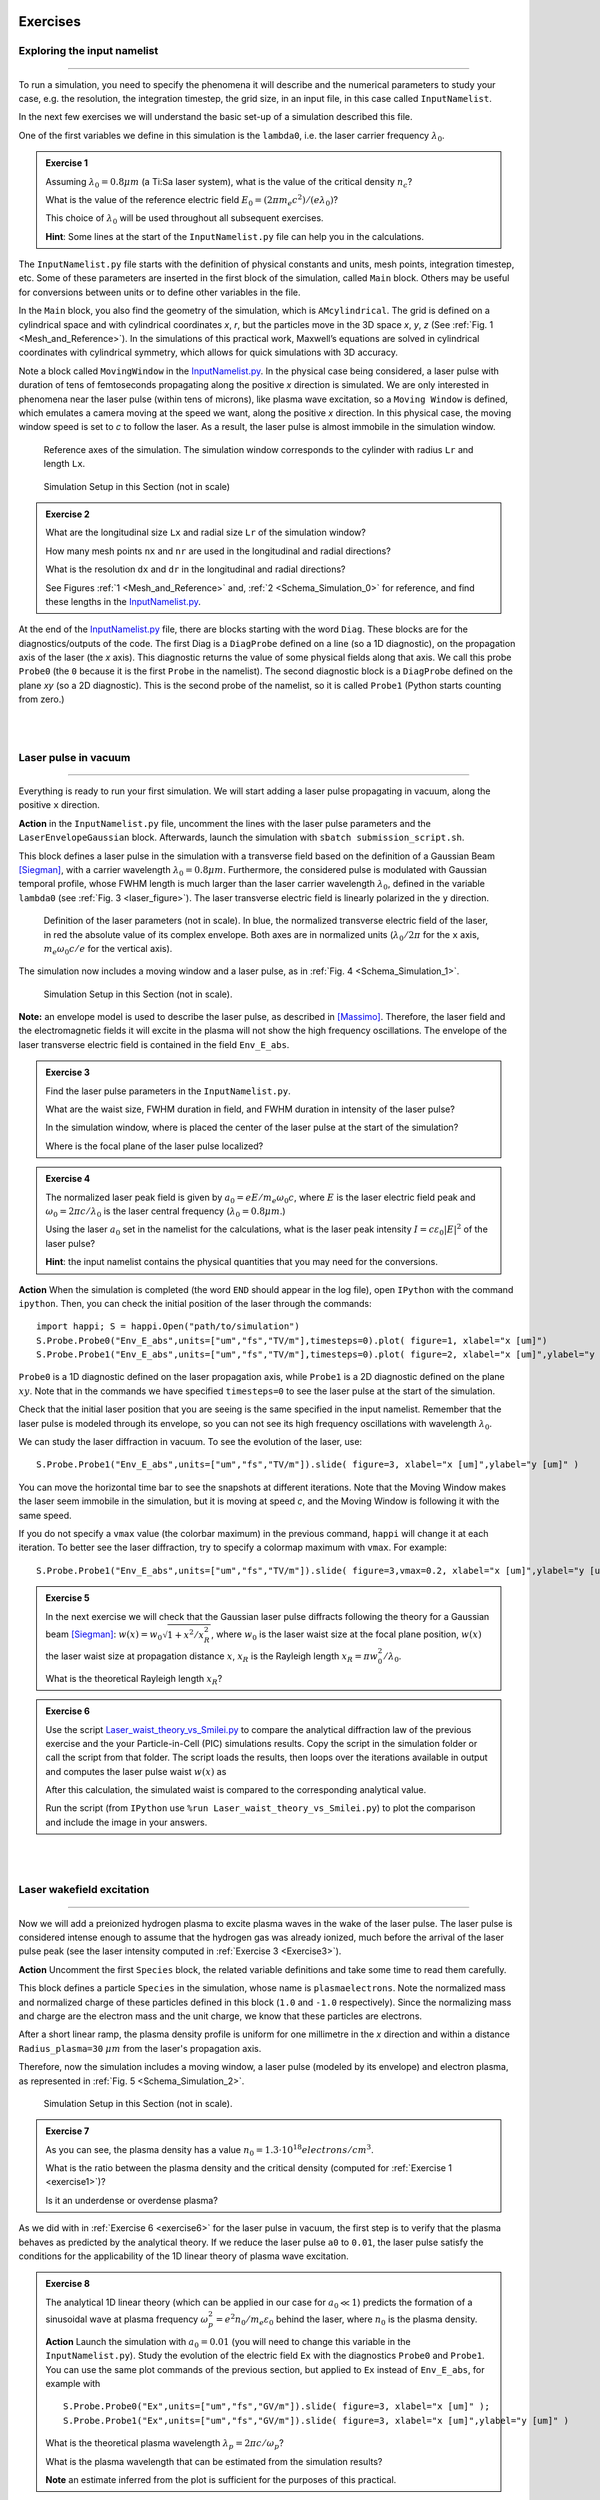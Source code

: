 Exercises
^^^^^^^^^^^^^^^^^^^^^^^^^^^^^^^^^^^^^^^^^^^^^^^^^^^^^^^^^^^^^^^^^^^^

.. _exploringthenamelist:
Exploring the input namelist
------------------------------------------
--------------------------------------------------------


To run a simulation, you need to specify the phenomena it will describe and 
the numerical parameters to study your case, e.g. the resolution, the integration timestep, the grid size,
in an input file, in this case called ``InputNamelist``.

In the next few exercises we will understand the basic set-up of a simulation described this file.

One of the first variables we define in this simulation is the ``lambda0``, i.e. the laser carrier frequency 
:math:`\lambda_0`.

.. _exercise1:
.. admonition:: Exercise 1

   Assuming :math:`\lambda_0=0.8 \mu m` (a Ti:Sa laser system), what is the value of the critical density :math:`n_c`?
   
   What is the value of the reference electric field :math:`E_0=(2\pi m_e c^2)/(e\lambda_0)`? 
   
   This choice of :math:`\lambda_0` will be used throughout all subsequent exercises. 
   
   **Hint**: Some lines at the start of the ``InputNamelist.py`` file can help you in the calculations.


The ``InputNamelist.py`` file starts with the definition of physical constants and units,
mesh points, integration timestep, etc. 
Some of these parameters are inserted in the first block of the simulation, called ``Main`` block. 
Others may be useful for conversions between units or to define other variables in the file.

In the ``Main`` block, you also find the geometry of the simulation, which is ``AMcylindrical``.
The grid is defined on a cylindrical space and with cylindrical coordinates `x`, `r`, but the particles move in the 3D space 
`x`, `y`, `z` (See :ref:`Fig. 1 <Mesh_and_Reference>`). 
In the simulations of this practical work, Maxwell’s equations are solved in 
cylindrical coordinates with cylindrical symmetry, which allows for quick 
simulations with 3D accuracy.

Note a block called ``MovingWindow`` in the `InputNamelist.py <https://github.com/SmileiPIC/TP-M2-GI/blob/main/InputNamelist.py>`_. 
In the physical case being considered, a laser pulse with duration of tens 
of femtoseconds propagating along the positive `x` direction is simulated.  
We are only interested in phenomena near the laser pulse 
(within tens of microns), like plasma wave excitation, so a ``Moving Window`` is defined, 
which emulates a camera moving at the speed 
we want, along the positive `x` direction. 
In this physical case, the moving window speed is set to `c` to follow the laser. As a result, 
the laser pulse is almost immobile in the simulation window.

.. _Mesh_and_Reference:
.. figure:: _static/Mesh_and_Reference.png
  :width: 15cm

  Reference axes of the simulation. The simulation window corresponds to the cylinder with radius ``Lr`` and length ``Lx``.

.. _Schema_Simulation_0:
.. figure:: _static/Schema_Simulation_0.png
  :width: 15cm

  Simulation Setup in this Section (not in scale)

.. _exercise2:    
.. admonition:: Exercise 2

   What are the longitudinal size ``Lx`` and radial size ``Lr`` of the simulation window?
   
   How many mesh points ``nx`` and ``nr`` are used in the longitudinal and radial directions? 
   
   What is the resolution ``dx`` and ``dr`` in the longitudinal and radial directions? 
   
   See Figures :ref:`1 <Mesh_and_Reference>` and, :ref:`2 <Schema_Simulation_0>` for reference, and find these lengths in the `InputNamelist.py <https://github.com/SmileiPIC/TP-M2-GI/blob/main/InputNamelist.py>`_.


At the end of the `InputNamelist.py <https://github.com/SmileiPIC/TP-M2-GI/blob/main/InputNamelist.py>`_ file,
there are blocks starting with the word ``Diag``. 
These blocks are for the diagnostics/outputs of the code. 
The first Diag is a ``DiagProbe`` defined on a line 
(so a 1D diagnostic), on the propagation axis of the laser (the `x` axis). 
This diagnostic returns the value of some physical fields 
along that axis. We call this probe ``Probe0`` (the ``0`` because 
it is the first ``Probe`` in the namelist). The second diagnostic block is 
a ``DiagProbe`` defined on the plane `xy` (so a 2D diagnostic). 
This is the second probe of the namelist, so it is called ``Probe1`` (Python starts counting from zero.)


|
|



.. _laserpulseinvacuum:
Laser pulse in vacuum
--------------------------------------------------------
--------------------------------------------------------

Everything is ready to run your first simulation. 
We will start adding a laser pulse propagating in vacuum, along the positive ``x`` direction.

**Action** in the ``InputNamelist.py`` file, uncomment the lines 
with the laser pulse parameters and the ``LaserEnvelopeGaussian`` block. 
Afterwards, launch the simulation with ``sbatch submission_script.sh``.

This block defines a laser pulse in the simulation with a transverse field based on the definition of a Gaussian Beam [Siegman]_, with a carrier wavelength :math:`\lambda_0=0.8 \mu m`. 
Furthermore, the considered pulse is modulated with Gaussian temporal profile, whose FWHM length is much larger than the laser carrier wavelength :math:`\lambda_0`, defined in the variable ``lambda0`` (see :ref:`Fig. 3 <laser_figure>`).
The laser transverse electric field is linearly polarized in the ``y`` direction.

.. _laser_figure:
.. figure:: _static/Laser_definition.png
  :width: 13cm

  Definition of the laser parameters (not in scale). In blue, the normalized transverse electric field of the laser, in red the absolute value of its complex envelope. Both axes are in normalized units (:math:`\lambda_0/2\pi` for the ``x`` axis, :math:`m_e\omega_0c/e` for the vertical axis).

The simulation now includes a moving window and a laser pulse, as in :ref:`Fig. 4 <Schema_Simulation_1>`.

.. _Schema_Simulation_1:
.. figure:: _static/Schema_Simulation_1.png
  :width: 15cm

  Simulation Setup in this Section (not in scale). 


**Note:**  an envelope model is used to describe the laser pulse, as described in [Massimo]_.
Therefore, the laser field and the electromagnetic fields it will excite in the plasma
will not show the high frequency oscillations.
The envelope of the laser transverse electric field is contained in the field ``Env_E_abs``.

.. _exercise3:    
.. admonition:: Exercise 3

   Find the laser pulse parameters in the ``InputNamelist.py``.
   
   What are the waist size, FWHM duration in field, and FWHM duration in intensity of the laser pulse? 
   
   In the simulation window, where is placed the center of the laser pulse at the start of the simulation?
   
   Where is the focal plane of the laser pulse localized?

.. _exercise4:    
.. admonition:: Exercise 4

   The normalized laser peak field is given by :math:`a_0 = eE/m_e\omega_0c`,
   where :math:`E` is the laser electric field peak and :math:`\omega_0 = 2\pi c/\lambda_0`
   is the laser central frequency (:math:`\lambda_0 = 0.8 \mu m`.) 
   
   Using the laser :math:`a_0` set in the namelist for the calculations, 
   what is the laser peak intensity :math:`I = c\varepsilon_0 |E|^2` of the laser pulse? 
   
   **Hint**: the input namelist contains the physical quantities that you may 
   need for the conversions.

**Action** When the simulation is completed (the word ``END`` should appear in the log file), open ``IPython`` with the command ``ipython``. 
Then, you can check the initial position of the laser through the commands::

   import happi; S = happi.Open("path/to/simulation")
   S.Probe.Probe0("Env_E_abs",units=["um","fs","TV/m"],timesteps=0).plot( figure=1, xlabel="x [um]")
   S.Probe.Probe1("Env_E_abs",units=["um","fs","TV/m"],timesteps=0).plot( figure=2, xlabel="x [um]",ylabel="y [um]")

``Probe0`` is a 1D diagnostic defined on the laser propagation axis, while ``Probe1`` is a 
2D diagnostic defined on the plane :math:`xy`. Note that in the commands we have specified 
``timesteps=0`` to see the laser pulse at the start of the simulation. 

Check that the initial laser position that you are seeing is the same specified 
in the input namelist. Remember that the laser pulse is modeled through its envelope, 
so you can not see its high frequency oscillations with wavelength :math:`\lambda_0`.

We can study the laser diffraction in vacuum. To see the evolution of the laser, use::

   S.Probe.Probe1("Env_E_abs",units=["um","fs","TV/m"]).slide( figure=3, xlabel="x [um]",ylabel="y [um]" )

You can move the horizontal time bar to see the snapshots at different iterations.
Note that the Moving Window makes the laser seem immobile in the simulation, 
but it is moving at speed `c`, and the Moving Window is following it with the same speed.

If you do not specify a ``vmax`` value (the colorbar maximum) in the previous command, 
``happi`` will change it at each iteration. To better see the laser diffraction, 
try to specify a colormap maximum with ``vmax``. For example::

   S.Probe.Probe1("Env_E_abs",units=["um","fs","TV/m"]).slide( figure=3,vmax=0.2, xlabel="x [um]",ylabel="y [um]" )

.. _exercise5:    
.. admonition:: Exercise 5

   In the next exercise we will check that the Gaussian laser pulse diffracts following 
   the theory for a Gaussian beam [Siegman]_: :math:`w(x) = w_0\sqrt{1 + x^2/x^2_R }`, 
   where :math:`w_0` is the laser waist size at the focal plane position, :math:`w(x)` the laser
   waist size at propagation distance :math:`x`, :math:`x_R` is the Rayleigh length 
   :math:`x_R = \pi w_0^2/\lambda_0`. 
   
   What is the theoretical Rayleigh length :math:`x_R`?

.. _exercise6:    
.. admonition:: Exercise 6 

   Use the script `Laser_waist_theory_vs_Smilei.py <https://github.com/SmileiPIC/TP-M2-GI/blob/main/Postprocessing_Scripts/Laser_waist_theory_vs_Smilei.py>`_ 
   to compare the analytical diffraction law of the previous exercise and the your Particle-in-Cell (PIC) simulations results. 
   Copy the script in the simulation folder or call the script from that folder. 
   The script loads the results, then loops over the iterations available in output 
   and computes the laser pulse waist :math:`w(x)` as


   .. math::
     :label: AzimuthalDecomposition1

     w(x) = 2\frac{\int\int |\tilde{A}|^2(y-\bar{y})^2dxdy}{\int\int |\tilde{A}|^2dxdy}.

   After this calculation, the simulated waist is compared to the corresponding analytical value. 

   Run the script (from ``IPython`` use ``%run Laser_waist_theory_vs_Smilei.py``) 
   to plot the comparison and include the image in your answers.


|
|


.. _plasmawave:
Laser wakefield excitation
----------------------------
----------------------------


Now we will add a preionized hydrogen plasma to excite plasma waves in the wake of the laser pulse. 
The laser pulse is considered intense enough to assume that the hydrogen gas was already ionized, much 
before the arrival of the laser pulse peak (see the laser intensity computed 
in :ref:`Exercise 3 <Exercise3>`).


**Action** Uncomment the first ``Species`` block, the related variable definitions and 
take some time to read them carefully. 

This block defines a particle ``Species``
in the simulation, whose name is ``plasmaelectrons``. Note the normalized mass 
and normalized charge of these particles defined in this block (``1.0`` and ``-1.0`` respectively). 
Since the normalizing mass and charge are the electron mass and the unit charge,
we know that these particles are electrons. 

After a short linear ramp, the plasma density profile
is uniform for one millimetre in the `x` direction and within a distance ``Radius_plasma=30`` :math:`μm` 
from the laser's propagation axis. 

Therefore, now the simulation includes a moving window, a laser pulse (modeled by its envelope) 
and electron plasma, as represented in :ref:`Fig. 5 <Schema_Simulation_2>`.

.. _Schema_Simulation_2:
.. figure:: _static/Schema_Simulation_2.png
  :width: 15cm

  Simulation Setup in this Section (not in scale).

.. _exercise7:    
.. admonition:: Exercise 7 

   As you can see, the plasma density has a value 
   :math:`n_0 = 1.3\cdot10^{18} electrons/cm^{3}`.
   
   What is the ratio between the plasma density and the critical density (computed for :ref:`Exercise 1 <exercise1>`)? 
   
   Is it an underdense or overdense plasma?

   
As we did with in :ref:`Exercise 6 <exercise6>` for the laser pulse in vacuum, 
the first step is to verify that the plasma behaves as predicted by 
the analytical theory. If we reduce the laser pulse ``a0`` to ``0.01``, 
the laser pulse satisfy the conditions for the applicability of the 
1D linear theory of plasma wave excitation. 



.. _exercise8:    
.. admonition:: Exercise 8 

   The analytical 1D linear theory (which can be applied in our case for :math:`a_0 \ll 1`) predicts the formation of a sinusoidal wave 
   at plasma frequency :math:`\omega_p^2 = e^2n_0/m_e\varepsilon_0` behind the laser, 
   where :math:`n_0` is the plasma density.

   **Action** Launch the simulation with :math:`a_0 = 0.01` (you will need to change this variable in the ``InputNamelist.py``). 
   Study the evolution of the electric field ``Ex`` with the diagnostics ``Probe0`` and ``Probe1``. 
   You can use the same plot commands of the previous section, but applied to ``Ex`` instead of ``Env_E_abs``, 
   for example with ::
   
      S.Probe.Probe0("Ex",units=["um","fs","GV/m"]).slide( figure=3, xlabel="x [um]" );
      S.Probe.Probe1("Ex",units=["um","fs","GV/m"]).slide( figure=3, xlabel="x [um]",ylabel="y [um]" )

   What is the theoretical plasma wavelength :math:`\lambda_p = 2\pi c/\omega_p`? 
   
   What is the plasma wavelength that can be estimated from the simulation results?
   
   **Note** an estimate inferred from the plot is sufficient for the purposes of this practical.

.. _exercise9:    
.. admonition:: Exercise 9 

   The longitudinal electric field on the axis of this linear 
   plasma wave, according to the 1D linear theory [Esarey2009]_ applied to the considered case, 
   is given by (in physical units):

   .. _LinearTheory:
   .. math::
     :label: LinearTheory

     E_x(x) = \frac{m_e}{e}\frac{\omega^2_p}{4}\int_x^{+\infty}|A|^2 cos[\omega_p(x−x')]dx'.

   **Action** Use the script `Ex_linear_theory_vs_Smilei.py <https://github.com/SmileiPIC/TP-M2-GI/blob/main/Postprocessing_Scripts/Ex_linear_theory_vs_Smilei.py>`_
   to compare the analytical result given by :ref:`Eq. (2) <LinearTheory>` and 
   the simulated results (``%run Ex_linear_theory_vs_Smilei.py`` on ``IPython``).
   Again, you will need to copy the script in the simulation folder or to call it from there. 

   Does the simulation agree with theory? Include the image in your answers.


Considering the laser and plasma quantities in the namelist, when :math:`a_0 \ll 1`,
the excited plasma wave is in the (laser-plasma) linear regime of interaction. 
As we saw in :ref:`Exercise 8 <exercise8>` and :ref:`Exercise 9 <exercise9>`, in the linear regime the plasma wave in the wake of the 
laser has sinusoidal shape. 
Increasing :math:`a_0`, the laser becomes more intense. When 
:math:`a_0 \gtrsim 1` the plasma electrons begin to reach relativistic velocities. At this limit, the electron inertia increases, elongating the plasma period and wavelength, 
resulting in electron accumulation at the end of each wave period.
Moreover, increasing :math:`a_0`, the longitudinal electric field waveform changes from 
a sinusoid to a sawtooth wave [Esarey2009]_. 
In this regime of interest for plasma acceleration, PIC simulations become necessary since there are no longer general 
analytical solutions to the coupled Vlasov-Maxwell system of equations, and fluid theory cannot be applied.


.. _exercise10:    
.. admonition:: Exercise 10

   Launch a new simulation with ``a0=1.8``. 
   This simulation will be in the nonlinear regime (:math:`a_0>1`), so the plasma wave will not be sinusoidal.
   You can visualize both the normalized absolute value of the envelope of the laser field and the electron number density by defining a transparency
   for the parts where the latter field is lower than a threshold ``vmin``:: 

      Env_E  = S.Probe.Probe1("Env_E_abs",units=["um"],cmap="hot",vmin=0.8,transparent="under")
      Rho    = S.Probe.Probe1("-Rho/e",units=["fs","um","1/cm^3"],cmap="Blues_r",vmin=0.,vmax=3e18)
      happi.multiSlide(Rho,Env_E,xmin=0,figure=10, xlabel="x [um]",ylabel="y [um]")
      
   Using ``timestep=2500`` in the definition of ``Env_E`` and ``Rho``, and then using ``multiPlot`` instead of ``multiSlide``,
   you should have a plot of the data at half of the propagation length.
   
   Include this image in your answers.
   

**Action** Create three folders, ``sim1``, ``sim2``, ``sim3``, where you will launch the simulation with 
:math:`a_0 = 0.5, 1.4, 2.0` respectively. Take a look at the longitudinal electric 
field on axis (``Probe0``) and to the 2D plasma density (``Probe1``)::

    S.Probe.Probe0("Ex",units=["um","fs","GV/m"]).slide( figure=1,xlabel="x [um]" )
    S.Probe.Probe1("-Rho/e",units=["um","fs","1/cm^3"]).slide( figure=2,xlabel="x [um]",ylabel="y [um]" )
      
**Note** In some cases you may need to add suitable ``vmin`` and ``vmax`` values for the plot command. In the linear regime of interaction, probably you will not see any oscillation
in the plasma density, but still, you can see oscilations on the electric field ``Ex``. 
In the nonlinear regime of interaction (higher :math:`a_0`), you need to reduce the ``vmax`` 
in the plot/animate command to see the formation of the wake. This happens because, at the end 
of the plasma wave period, there is an accumulation of electrons, 
which hides the other charge density values. 
   
   

.. _exercise11:    
.. admonition:: Exercise 11 

   Check that the simulations in the three folders ``sim1``, ``sim2``, ``sim3``, 
   with respectively :math:`a_0 = 0.5, 1.4, 2.0`, are completed.

   We will compare the longitudinal electric field ``Ex``
   of these three simulations to see how the wave profile changes when increasing :math:`a_0`. 
   With ``happi`` you can easily do it::

     import happi
     S1=happi.Open("path/to/sim1")
     Ex1=S1.Probe.Probe0("Ex",units=["um","fs","GV/m"],timesteps=1000,label="a0 = 0.5") 
     S2=happi.Open("path/to/sim2")
     Ex2=S2.Probe.Probe0("Ex",units=["um","fs","GV/m"],timesteps=1000,label="a0 = 1.4")
     S3=happi.Open("path/to/sim3")
     Ex3=S3.Probe.Probe0("Ex",units=["um","fs","GV/m"],timesteps=1000,label="a0 = 2.0")
     happi.multiPlot(Ex1,Ex2,Ex3,figure=3,xlabel="x [um]")

   The last command, ``multiPlot``, is used to superpose multiple lines in the same plot window. 
   This command is also used in some of the exercises of the following section. 

   Include the resulting image of the command above in your answers. 
   
   In another plot window, adapt the last commands to plot the plasma number density ``-Rho/e`` (with ``units=["um","fs","1/cm^3"]``) from the three simulations. 
   Include also this image in your answers.
   
   Include a plot of the plasma wavelength as function of the ``a0`` of the laser pulse.
   You should see the plasma wavelength relativistically elongated with a more intense laser pulse.
   
   **Hint:** You may estimate as the distance between two consecutives zeros in the ``Ex`` field on the propagation axis.

**Behind the curtain:** Why are ions not present?
A plasma for laser wakefield acceleration is normally made of ions 
and electrons at least, so why are ions not present in this namelist? 
The answer can be found in the properties of Maxwell’s Equations and implies 
some derivations. For the moment it is sufficient to say that, since we set to zero the plasma 
electromagnetic field at the beginning of these simulations, and that we solve 
carefully Maxwell’s Equations and the particles equations of motion; then, 
defining the plasma made of electrons will make the code behave as if there is also 
a neutralizing layer of immobile ions. Since ions do not move in the 
timescales of interest for the phenomena we are simulating 
(their mass is `~1840` times larger than the electron mass), 
this is a reasonable approximation that, in addition, removes the need to 
simulate the ions, what brings a significant computational gain. 
The complete answer for the interested reader can be found in the dedicated section of 
`this tutorial <https://smileipic.github.io/tutorials/advanced_wakefield_electron_bunch.html>`_.


|
|



.. _laserplasmainjection:
Laser wakefield acceleration of an electron bunch
--------------------------------------------------------
------------------------------------------------------------------------------------


We are ready to simulate a basic laser wakefield accelerator for electrons. 
Just as a surfer rides the waves in the water,
an electron bunch can be accelerated by plasma waves.
Remember, an immobile surfer will not be accelerated by a wave. 
To effectively interact with the wave, the surfer must first paddle to acquire some velocity. 
If the surfer moves near the speed of the wave, an accelerating phase of the wave will be experienced 
by the surfer for a significant portion of the surfer-wave interaction. 

Following the same analogy, to be accelerated, the electrons must be injected in the accelerated phase 
of the plasma wave with a speed near the wave's velocity (approximately the speed of light). 
Many clever injection schemes have been investigated since the 2000s, such as those described in 
[Esarey2009]_, [Malka2012]_, [FaureCAS]_ , where the electrons of the plasma itself are in some way 
injected into the laser-driven wave. 

As already mentioned, in this practical work we will study an external injection scheme, 
in which a relativistic electron bunch is injected from outside the plasma. 
This will allow us to understand the basic concepts of electron injection in a plasma wave,
even though it is challenging to achieve experimentally.

**Action** In a new simulation folder, set again the :math:`a_0` of the laser to the value :math:`1.8`
Uncomment the second ``Species`` block, the related variable definitions and 
take some time to read them carefully. To track the evolution of the electron bunch during its propagation, 
you will have to uncomment also the ``DiagTrackParticles`` block. Afterwards, you can launch the simulation.

As you can see, the new ``Species`` block defines a ``Species`` 
called ``electronbunch``, which we will inject in the plasma wave for acceleration. 
As for the ``Species`` called ``plasmaelectrons`` of the previous Sections, 
these particles have normalized charge and mass equal to ``-1.0`` and ``1.0`` respectively, 
thus they are electrons. In the present case, the plasma density is not defined through a
density profile function, but the coordinates and momenta of each of the bunch’s macro-particles 
are given to the code through arrays. The variable ``npart`` defines the number of macro-particles of the bunch (in this case ``50000``).


In our case, these coordinates 
and momenta are generated to initialize a relativistic electron bunch with Gaussian charge density distribution.
The electron bunch dimensions are defined through its ``rms`` size on the various axes, 


**Note** For your future simulation work, this initialization method can be used also 
to use a macro-particle distribution obtained from another code 
(a magnetic transport code for conventional accelerators for example). 
Instead of generating randomly the particles coordinates and momenta, 
you only need to read them with Python.

The simulation now includes a moving window, a laser pulse (modeled with its envelope),
plasma electrons and an electron bunch, as in :ref:`Fig. 6 <Schema_Simulation_3>`.

.. _Schema_Simulation_3:
.. figure:: _static/Schema_Simulation_3.png
  :width: 15cm

  Simulation Setup in this Section (not in scale).
  
.. _exercise12:    
.. admonition:: Exercise 12  

   Reading the namelist, provide a description of the electron bunch at ``t = 0``.
   
   What is the total charge, the maximum energy, the `rms` sizes along `x`, `y`, `z`, the `rms` energy spread, and the normalized emittance 
   along the transverse planes?
   
   Where is the electron bunch placed in relation to the simulation window at the instant of time ``t = 0``?




As the name suggests, this diagnostic block allows to track particles, 
specified by their species name and some filter. Using a filter 
(e.g., selecting only the particles with energy higher than `50` MeV) is 
particularly useful when you have many particles in a ``Species``, 
like in the plasma of the namelist. In that case, not using a filter 
would make this diagnostic computationally heavy and would store 
the coordinates of too many particles. In the case of the bunch, 
there is no need to specify a filter, since the number of macro-particles 
is sufficiently small to be manageable. As you can see from the namelist, 
in this diagnostic, we store the coordinates and momenta of the particles, 
as well as their weight (from which their charge can be computed).

.. _exercise13:    
.. admonition:: Exercise 13  

   Check that the simulation with the electron bunch has ended.
   This time the simulation will run a little longer. 
   
   Plot the 2D charge density (use ``Probe1``) at ``timestep=3000`` and ``timestep=5000`` 
   and play with the parameter ``vmax`` to be able to see the electron bunch 
   in the plasma wave. 
   
   Include these images in your answers.

.. _exercise14:    
.. admonition:: Exercise 14 

    With the same simulation of :ref:`Exercise 13 <exercise13>`, use the command 
    ``happi.multiPlot`` to plot in the same window 
    the longitudinal electric field ``Ex`` and the number density ``Rho/e`` 
    from ``Probe0`` (1D diagnostic) at ``timestep=3000`` and ``timestep=5000``. 
    You may need to rescale the quantities (see Postprocessing). 
    Playing with multiplying factors in the plot you should be able 
    to clearly see where the electron bunch is placed in the plasma wave.
    
    Include these images in your answers.

.. _exercise15:    
.. admonition:: Exercise 15

   With the same simulation of :ref:`Exercise 12 <exercise12>`, run the script 
   `Compute_bunch_parameters.py <https://github.com/SmileiPIC/TP-M2-GI/blob/main/Postprocessing_Scripts/Compute_bunch_parameters.py>`_ 
   in the simulation folder to read the electron bunch parameters. 
   
   For this purpose, from ``IPython`` you can use the command ``%run Compute_bunch_parameters.py timestep``, 
   where ``timestep`` is the timestep you are interested in.
   For example, the command ``%run Compute_bunch_parameters.py 5000``  will return the electron bunch parameters the end of the simulation (i.e, at ``timestep = 5000``).
   
   What is the energy gain :math:`\Delta E` you measure from the start (``timestep = 0``) 
   to the end of the simulation (``timestep = 5000``)? 
   
   What is the simulated propagation distance :math:`L`? 
   
   From this information, estimate the average accelerating field :math:`E_{acc}`, including the details of your calculation.
   
   What is the absolute and relative `rms` energy spread at the beginning and 
   at the end of the simulation? 
   
   Report all the electron bunch parameters at the start and at the end of the simulation.


.. _exercise16:    
.. admonition:: Exercise 16

   With the same simulation of :ref:`Exercise 13 <exercise13>`, use the script `Follow_electron_bunch_evolution.py <https://github.com/SmileiPIC/TP-M2-GI/blob/main/Postprocessing_Scripts/Follow_electron_bunch_evolution.py>`_ to see how the bunch has evolved during 
   the simulation (``%run Follow_electron_bunch_evolution.py``
   in ``IPython``). The script reads the ``DiagTrackParticles`` output and 
   then computes some bunch quantities (`rms` size, emittance, energy, divergence) 
   at each available output iteration. 
   
   Include the resulting image in your answers.
   
   From the evolution of the bunch energy, can you estimate the average accelerating field?
    
   Compare this value to the one computed in :ref:`Exercise 14 <exercise14>`.


.. _exercise17:    
.. admonition:: Exercise 17 
   
   Create four new folders, ``sim1``, ``sim2``, ``sim3``, ``sim4`` 
   where you will run four new simulation. In each simulation, the charge of the electron bunch will be changed to :math:`40, 60, 80,100 pC`, respectively.
   
   **Warning:** Do not forget the minus sign or the bunch will be made of positrons!
   
   Adapt the commands you have used in :ref:`Exercise 10 <exercise10>` (``happi.multiPlot`` commands) to plot the longitudinal electric 
   field ``Ex`` for the four cases. *i)* What do you observe? Include this plot in the answers.
   
   Use the script 
   `Compute_bunch_parameters.py <https://github.com/SmileiPIC/TP-M2-GI/blob/main/Postprocessing_Scripts/Compute_bunch_parameters.py>`_
   used for :ref:`Exercise 14 <exercise14>` to find the energy gain of the 
   electron bunch at timestep ``5000`` for each one of the four cases.
   
   Can you explain how the deformation of the ``Ex`` waveform results in different final energies?
   
   **Hint:** You can compare the ``Ex`` of the four simulations with ``multiPlot``.
   
   Include a plot of the energy gain of the bunch obtained for charges :math:`40, 60, 80, 100 pC`. 
   You can use Python or any other language for this simple plot. For example, using Python: ::

     import matplotlib.pyplot as plt
     bunch=[40,60,80,100]
     energy=[...,...,...,...] #replace by the energy values you obtained
     fig = plt.figure()
     plt.plot(bunch, energy, 'ro', markersize=10)
     plt.xlabel(' Bunch charge [pC] ')
     plt.ylabel(' ... ')
     plt.show()




.. _exercise18:    
.. admonition:: Exercise 18
 
   Create other four folders, ``sim5``, ``sim6``, ``sim7``, ``sim8``, 
   where you will launch the simulation varying the bunch distance from the laser, changing the ``delay_behind_laser`` parameter (Set again the charge to :math:`20 pC` for all these simulations). 
   This parameter controls the distance between the electron bunch and the laser center, therefore its phase in the plasma wave behind the laser pulse.
   
   For ``delay_behind_laser``, try the values :math:`16.5, 18.5, 20.5, 22.5 \mu m`.
   
   What is the observed final energy for each of the four ``delay_behind_laser`` parameters? 
   
   Using ``happi.multiPlot`` (see :ref:`Exercise 10 <Exercise10>`), plot the longitudinal electric field ``Ex`` for the four simulations (show all curves in the same window and include the final image in your answers).
   
   Again using ``happi.multiPlot``, plot the electron number density ``Rho/e`` for the four simulations (show all curves in the same window and include the final image in your answers).
   
   Include a plot with the ``delay_behind_laser`` on the horizontal axis and the energy gain on the vertical axis. You can use Python or any other language 
   for this simple plot (as you did for :ref:`Exercise 16 <exercise16>`)

.. _exercise19:    
.. admonition:: Exercise 19

   For the same simulation of :ref:`Exercise 13 <exercise13>`, using the ``TrackParticles`` diagnostic 
   and ``Probe`` diagnostic, write a script that takes as input variable, an iteration number i.e., ``timestep``. 
   The script should plot in the same panel the longitudinal electric field ``Ex`` along the propagation axis `x` and a scatter plot of the electron bunch phase space `x` and `px`
   to show the particles’ positions in the accelerating phase of ``Ex`` in that iteration. 
   The plot should report the correct units and labels in the axes.
   
   In your answers, include the script and the output image using ``timestep=3000`` and ``timestep=5000``.
   function using only dot markers.

   **Hint 1:** To extract the propagation axis (in :math:`\mu m`) and the ``Ex`` field (in GV/m) at the required ``timestep``, you can use::
   
      import happi
      import numpy as np
   
      S=happi.Open()

      # in GV/m
      Ex=np.asarray(S.Probe.Probe0("Ex",timesteps=timestep,units=["um","GV/m"]).getData())[0]
        
      moving_x=np.linspace(0,S.namelist.Lx,num=S.namelist.nx)*S.namelist.c_over_omega0*1e6
      x_window_shift = S.Probe.Probe0("Ex").getXmoved(timestep)*S.namelist.c_over_omega0*1e6 

      # in um
      propagation_axis = moving_x + x_window_shift 
   

   **Hint 2:** To export the ``x`` (in :math:`\mu m`) and ``px`` (in MeV/c) of the bunch macro-particles, you can use::

      track_part = S.TrackParticles(species ="electronbunch",axes = ["x","px"],timesteps=timestep)
      
      # in um
      x_bunch=track_part.getData()["x"]*S.namelist.c_over_omega0*1e6
      
      # in MeV/c
      px_bunch=track_part.getData()["px"]

   **Hint 3:** The ``Ex`` and ``px`` will have very different scales, so you will need 
   to use two `y` axes with different scales to see something meaningful. 
   With ``matplotlib`` you can do it through ``twinx``.

   **Hint 4:** Use a scatter plot for the ``x`` and ``px`` data of the bunch. For the ``propagation_axis`` and ``Ex`` plot, use a simple ``plot`` command.


.. _exercise20:    
.. admonition:: Exercise 20 

   The accelerated electron bunch macro-particles do not have the same energies, so it is interesting to see the energy distribution 
   or energy spectrum of the bunch particles before and after the acceleration. 
     
   Write a ``Python`` script to read the output of the ``DiagTrackParticles``, and then use it to draw the energy spectrum (i.e. a histogram of the bunch macro-particle energies)
   of the electron bunch (using MeV for the energies on the horizontal axis).  
   Provide the script and figures of the energy spectrum at timesteps ``0`` and ``5000`` (the start and the end of the simulation). 
   
   The horizontal axis should be in ``MeV``, while the vertical axis should be in ``pC/MeV``.
   Verify that the sum of the histogram bins is equal to the bunch charge and include also the 
   corrects units and labels in the plot.
     
   Briefly comment on the differences in the energy spectrum at the start and at the end of the simulation.

   **Hint 1:** You can extract the energy and charge of each macro-particle of the bunch at the desired ``timestep``, using::
   
      import happi
      import scipy.constants
      import math
      
      S=happi.Open()
      
      # Constants
      c                       = scipy.constants.c         # lightspeed in vacuum,  m/s
      epsilon0                = scipy.constants.epsilon_0 # vacuum permittivity, Farad/m
      me                      = scipy.constants.m_e       # electron mass, kg
      q                       = scipy.constants.e         # electron charge, C
      electron_mass_MeV        = scipy.constants.physical_constants["electron mass energy equivalent in MeV"][0]
      
      lambda0                 = S.namelist.lambda0        # laser central wavelength, m
      conversion_factor_length= lambda0/2./math.pi*1.e6   # from c/omega0 to um, corresponds to laser wavelength 0.8 um
      nc                      = epsilon0*me/q/q*(2.*math.pi/lambda0*c)**2 # critical density in m^(-3)
      
      # extract data from TrackParticles
      track_part = S.TrackParticles(species ="electronbunch",axes = ["w","px","py","pz"],timesteps=timestep)
      
      # extract charge in pC
      conversion_factor_charge= q * nc * (conversion_factor_length*1e-6)**3 * 10**(12) 
      charge_bunch_pC=track_part.getData()["w"]*conversion_factor_charge
      
      # extract momenta in MeV/c
      px_bunch=track_part.getData()["px"]
      py_bunch=track_part.getData()["py"]
      pz_bunch=track_part.getData()["pz"]
      
      p_bunch = np.sqrt((px_bunch**2+py_bunch**2+pz_bunch**2))
      
      # electron energy in MeV
      E_bunch = np.sqrt((1.+p_bunch**2))*electron_mass_MeV
      

   **Hint 2:** you can use the matplotlib function ``numpy.histogram`` to compute a 
   histogram of the macro-particles energies and the bins/edges of the horizontal axis.
   The energy spectrum is a histogram of the macro-particle energies using their charge as statistical weight.
   
     
       
----

References
^^^^^^^^^^

.. [Massimo] `F. Massimo et al., Numerical modeling of laser tunneling ionization in particle-in-cell codes with a laser envelope model, Phys. Rev. E 102, 033204 (2020) <https://link.aps.org/doi/10.1103/PhysRevE.102.033204>`_
.. [Siegman] `Anthony E. Siegman, Lasers, University Science Books, 1986.`
.. [FaureCAS] `J. Faure, Plasma injection schemes for laser–plasma accelerators, CERN Yellow Reports, 1(0):143, 2016. <https://cds.cern.ch/record/2203634/files/1418884_143-157.pdf>`_